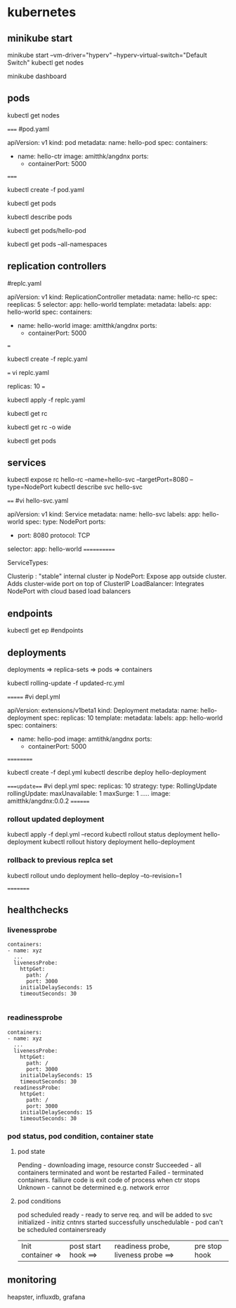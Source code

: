 * kubernetes
** minikube start
minikube start --vm-driver="hyperv" --hyperv-virtual-switch="Default Switch"  
kubectl get nodes

minikube dashboard
** pods
kubectl get nodes

=====
#pod.yaml

apiVersion: v1
kind: pod
metadata:
  name: hello-pod
spec:
  containers:
    - name: hello-ctr
      image: amitthk/angdnx
      ports:
        - containerPort: 5000

=====


kubectl create -f pod.yaml

kubectl get pods

kubectl describe pods

kubectl get pods/hello-pod

kubectl get pods --all-namespaces
** replication controllers

#replc.yaml

apiVersion: v1
kind: ReplicationController
metadata:
  name: hello-rc
spec:
  reeplicas: 5
  selector:
    app: hello-world
  template:
    metadata:
      labels:
        app: hello-world
    spec:
      containers:
      - name: hello-world
        image: amitthk/angdnx
        ports:
          - containerPort: 5000
===

kubectl create -f replc.yaml

===
vi replc.yaml

replicas: 10
===

kubectl apply -f replc.yaml

kubectl get rc

kubectl get rc -o wide

kubectl get pods
** services

kubectl expose rc hello-rc --name=hello-svc --targetPort=8080 --type=NodePort
kubectl describe svc hello-svc

# IP is virtual ip, NodePort is expose port


====
#vi hello-svc.yaml

apiVersion: v1
kind: Service
metadata:
  name: hello-svc
  labels:
    app: hello-world
spec:
  type: NodePort
  ports:
  - port: 8080
    protocol: TCP
  selector:
    app: hello-world
============

ServiceTypes: 

Clusterip :  "stable" internal cluster ip
NodePort:   Expose app outside cluster. Adds cluster-wide port on top of ClusterIP
LoadBalancer: Integrates NodePort with cloud based load balancers
** endpoints

kubectl get ep #endpoints
** deployments

deployments => replica-sets => pods => containers

kubectl rolling-update -f updated-rc.yml

=======
#vi depl.yml

apiVersion: extensions/v1beta1
kind: Deployment
metadata:
  name: hello-deployment
spec:
  replicas: 10
  template:
    metadata:
      labels:
        app: hello-world
    spec:
      containers:
      - name: hello-pod
        image: amtithk/angdnx
        ports:
        - containerPort: 5000
==========

kubectl create -f depl.yml
kubectl describe deploy hello-deployment

====update===
#vi depl.yml
spec:
  replicas: 10
  strategy:
    type: RollingUpdate
    rollingUpdate:
      maxUnavailable: 1
      maxSurge: 1
..... 
      image: amitthk/angdnx:0.0.2
========
*** rollout updated deployment

kubectl apply -f depl.yml --record
kubectl rollout status deployment hello-deployment
kubectl rollout history deployment hello-deployment
*** rollback to previous replca set
kubectl rollout undo deployment hello-deploy --to-revision=1

=========

** healthchecks

*** livenessprobe

#+BEGIN_SRC 
containers:
- name: xyz
  ...
  livenessProbe:
    httpGet:
      path: /
      port: 3000
    initialDelaySeconds: 15
    timeoutSeconds: 30

#+END_SRC

*** readinessprobe

#+BEGIN_SRC 
containers:
- name: xyz
  ...
  livenessProbe:
    httpGet:
      path: /
      port: 3000
    initialDelaySeconds: 15
    timeoutSeconds: 30
  readinessProbe:
    httpGet:
      path: /
      port: 3000
    initialDelaySeconds: 15
    timeoutSeconds: 30
#+END_SRC

*** pod status, pod condition, container state

**** pod state
Pending - downloading image, resource constr
Succeeded - all containers terminated and wont be restarted
Failed - terminated containers. failiure code is exit code of process when ctr stops
Unknown - cannot be determined e.g. network error

**** pod conditions
pod scheduled
ready - ready to serve req. and will be added to svc 
initialized - initiz cntnrs started successfully
unschedulable - pod can't be scheduled
containersready

| Init container => | post start hook ==> | readiness probe, liveness probe ==> | pre stop hook |

** monitoring
heapster, influxdb, grafana

